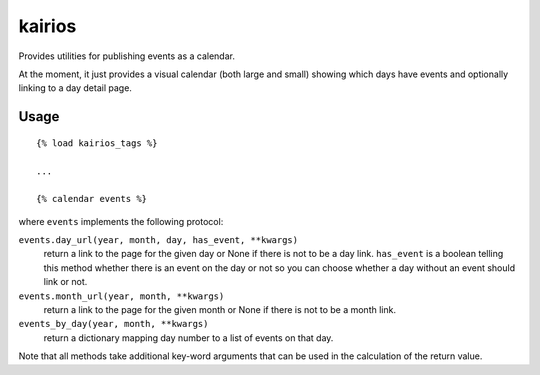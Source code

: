 kairios
=======

.. image:: https://img.shields.io/travis/eldarion/kairios.svg
    :target: https://travis-ci.org/eldarion/kairios

.. image:: https://img.shields.io/coveralls/eldarion/kairios.svg
    :target: https://coveralls.io/r/eldarion/kairios

.. image:: https://img.shields.io/pypi/dm/kairios.svg
    :target:  https://pypi.python.org/pypi/kairios/

.. image:: https://img.shields.io/pypi/v/kairios.svg
    :target:  https://pypi.python.org/pypi/kairios/

.. image:: https://img.shields.io/badge/license-BSD-blue.svg
    :target:  https://pypi.python.org/pypi/kairios/

Provides utilities for publishing events as a calendar.

At the moment, it just provides a visual calendar (both large and small)
showing which days have events and optionally linking to a day detail page.


Usage
-----

::

    {% load kairios_tags %}
    
    ...
    
    {% calendar events %}


where ``events`` implements the following protocol:

``events.day_url(year, month, day, has_event, **kwargs)``
  return a link to the page for the given day or None if there is not to
  be a day link. ``has_event`` is a boolean telling this method whether
  there is an event on the day or not so you can choose whether a day
  without an event should link or not.

``events.month_url(year, month, **kwargs)``
  return a link to the page for the given month or None if there is not
  to be a month link.

``events_by_day(year, month, **kwargs)``
  return a dictionary mapping day number to a list of events on that day.

Note that all methods take additional key-word arguments that can be used in
the calculation of the return value.
